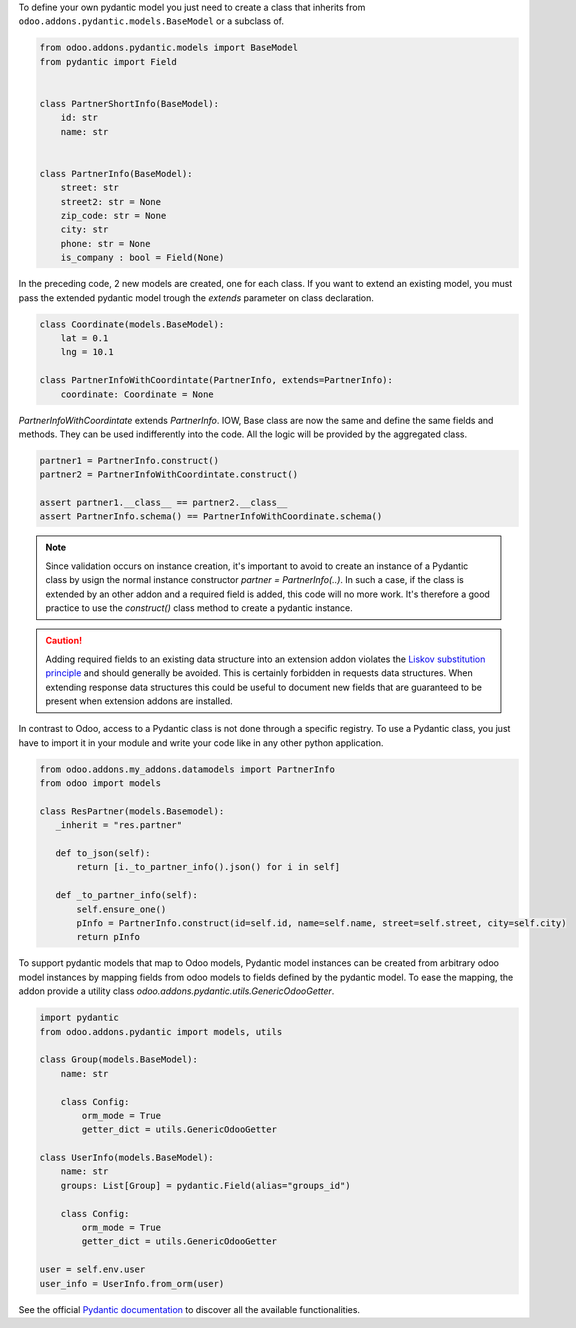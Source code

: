 To define your own pydantic model you just need to create a class that inherits from
``odoo.addons.pydantic.models.BaseModel`` or a subclass of.

.. code-block:: python

    from odoo.addons.pydantic.models import BaseModel
    from pydantic import Field


    class PartnerShortInfo(BaseModel):
        id: str
        name: str


    class PartnerInfo(BaseModel):
        street: str
        street2: str = None
        zip_code: str = None
        city: str
        phone: str = None
        is_company : bool = Field(None)


In the preceding code, 2 new models are created, one for each class. If you
want to extend an existing model, you must pass the extended pydantic model
trough the `extends` parameter on class declaration.

.. code-block:: python

    class Coordinate(models.BaseModel):
        lat = 0.1
        lng = 10.1

    class PartnerInfoWithCoordintate(PartnerInfo, extends=PartnerInfo):
        coordinate: Coordinate = None

`PartnerInfoWithCoordintate` extends `PartnerInfo`. IOW, Base class are now the
same and define the same fields and methods. They can be used indifferently into
the code. All the logic will be provided by the aggregated class.

.. code-block:: python

    partner1 = PartnerInfo.construct()
    partner2 = PartnerInfoWithCoordintate.construct()

    assert partner1.__class__ == partner2.__class__
    assert PartnerInfo.schema() == PartnerInfoWithCoordinate.schema()

.. note::

    Since validation occurs on instance creation, it's important to avoid to
    create an instance of a Pydantic class by usign the normal instance
    constructor `partner = PartnerInfo(..)`. In such a case, if the class is
    extended by an other addon and a required field is added, this code will
    no more work. It's therefore a good practice to use the `construct()` class
    method to create a pydantic instance.

.. caution::

    Adding required fields to an existing data structure into an extension
    addon violates the `Liskov substitution principle`_ and should generally
    be avoided. This is certainly forbidden in requests data structures.
    When extending response  data structures this could be useful to document
    new fields that are guaranteed to be present when extension addons are
    installed.

In contrast to Odoo, access to a Pydantic class is not done through a specific
registry. To use a Pydantic class, you just have to import it in your module
and write your code like in any other python application.

.. code-block:: python

    from odoo.addons.my_addons.datamodels import PartnerInfo
    from odoo import models

    class ResPartner(models.Basemodel):
       _inherit = "res.partner"

       def to_json(self):
           return [i._to_partner_info().json() for i in self]

       def _to_partner_info(self):
           self.ensure_one()
           pInfo = PartnerInfo.construct(id=self.id, name=self.name, street=self.street, city=self.city)
           return pInfo


To support pydantic models that map to Odoo models, Pydantic model instances can
be created from arbitrary odoo model instances by mapping fields from odoo
models to fields defined by the pydantic model. To ease the mapping, the addon
provide a utility class `odoo.addons.pydantic.utils.GenericOdooGetter`.

.. code-block:: python

    import pydantic
    from odoo.addons.pydantic import models, utils

    class Group(models.BaseModel):
        name: str

        class Config:
            orm_mode = True
            getter_dict = utils.GenericOdooGetter

    class UserInfo(models.BaseModel):
        name: str
        groups: List[Group] = pydantic.Field(alias="groups_id")

        class Config:
            orm_mode = True
            getter_dict = utils.GenericOdooGetter

    user = self.env.user
    user_info = UserInfo.from_orm(user)

See the official `Pydantic documentation`_ to discover all the available functionalities.

.. _`Liskov substitution principle`: https://en.wikipedia.org/wiki/Liskov_substitution_principle
.. _`Pydantic documentation`: https://pydantic-docs.helpmanual.io/
